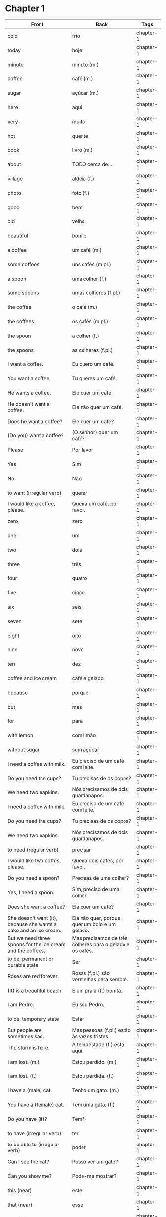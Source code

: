 * Chapter 1

| Front                                                             | Back                                                      | Tags      |
|-------------------------------------------------------------------+-----------------------------------------------------------+-----------|
| cold                                                              | frio                                                      | chapter-1 |
| today                                                             | hoje                                                      | chapter-1 |
| minute                                                            | minuto (m.)                                               | chapter-1 |
| coffee                                                            | café (m.)                                                 | chapter-1 |
| sugar                                                             | açúcar (m.)                                               | chapter-1 |
| here                                                              | aqui                                                      | chapter-1 |
| very                                                              | muito                                                     | chapter-1 |
| hot                                                               | quente                                                    | chapter-1 |
| book                                                              | livro (m.)                                                | chapter-1 |
| about                                                             | TODO cerca de...                                          | chapter-1 |
| village                                                           | aldeia (f.)                                               | chapter-1 |
| photo                                                             | foto (f.)                                                 | chapter-1 |
| good                                                              | bem                                                       | chapter-1 |
| old                                                               | velho                                                     | chapter-1 |
| beautiful                                                         | bonito                                                    | chapter-1 |
| a coffee                                                          | um café (m.)                                              | chapter-1 |
| some coffees                                                      | uns cafés (m.pl.)                                         | chapter-1 |
| a spoon                                                           | uma colher (f.)                                           | chapter-1 |
| some spoons                                                       | umas colheres (f.pl.)                                     | chapter-1 |
| the coffee                                                        | o café (m.)                                               | chapter-1 |
| the coffees                                                       | os cafés (m.pl.)                                          | chapter-1 |
| the spoon                                                         | a colher (f.)                                             | chapter-1 |
| the spoons                                                        | as colheres (f.pl.)                                       | chapter-1 |
| I want a coffee.                                                  | Eu quero um café.                                         | chapter-1 |
| You want a coffee.                                                | Tu queres um café.                                        | chapter-1 |
| He wants a coffee.                                                | Ele quer um café.                                         | chapter-1 |
| He doesn't want a coffee.                                         | Ele não quer um café.                                     | chapter-1 |
| Does he want a coffee?                                            | Ele quer um café?                                         | chapter-1 |
| (Do you) want a coffee?                                           | (O senhor) quer um café?                                  | chapter-1 |
| Please                                                            | Por favor                                                 | chapter-1 |
| Yes                                                               | Sim                                                       | chapter-1 |
| No                                                                | Não                                                       | chapter-1 |
| to want (irregular verb)                                          | querer                                                    | chapter-1 |
| I would like a coffee, please.                                    | Queira um café, por favor.                                | chapter-1 |
| zero                                                              | zero                                                      | chapter-1 |
| one                                                               | um                                                        | chapter-1 |
| two                                                               | dois                                                      | chapter-1 |
| three                                                             | três                                                      | chapter-1 |
| four                                                              | quatro                                                    | chapter-1 |
| five                                                              | cinco                                                     | chapter-1 |
| six                                                               | seis                                                      | chapter-1 |
| seven                                                             | sete                                                      | chapter-1 |
| eight                                                             | oito                                                      | chapter-1 |
| nine                                                              | nove                                                      | chapter-1 |
| ten                                                               | dez                                                       | chapter-1 |
| coffee and ice cream                                              | café e gelado                                             | chapter-1 |
| because                                                           | porque                                                    | chapter-1 |
| but                                                               | mas                                                       | chapter-1 |
| for                                                               | para                                                      | chapter-1 |
| with lemon                                                        | com limão                                                 | chapter-1 |
| without sugar                                                     | sem açúcar                                                | chapter-1 |
| I need a coffee with milk.                                        | Eu preciso de um café com leite.                          | chapter-1 |
| Do you need the cups?                                             | Tu precisas de os copos?                                  | chapter-1 |
| We need two napkins.                                              | Nós precisamos de dois guardanapos.                       | chapter-1 |
| I need a coffee with milk.                                        | Eu preciso de um café com leite.                          | chapter-1 |
| Do you need the cups?                                             | Tu precisas de os copos?                                  | chapter-1 |
| We need two napkins.                                              | Nós precisamos de dois guardanapos.                       | chapter-1 |
| to need (regular verb)                                            | precisar                                                  | chapter-1 |
| I would like two coffes, please.                                  | Queira dois cafés, por favor.                             | chapter-1 |
| Do you need a spoon?                                              | Precisas de uma colher?                                   | chapter-1 |
| Yes, I need a spoon.                                              | Sim, preciso de uma colher.                               | chapter-1 |
| Does she want a coffee?                                           | Ela quer um café?                                         | chapter-1 |
| She doesn't want (it), because she wants a cake and an ice cream. | Ela não quer, porque quer um bolo e um gelado.            | chapter-1 |
| But we need three spoons for the ice cream and the coffees.       | Mas precisamos de três colheres para o gelado e os cafés. | chapter-1 |
| to be, permanent or durable state                                 | Ser                                                       | chapter-1 |
| Roses are red forever.                                            | Rosas (f.pl.) são vermelhas para sempre.                  | chapter-1 |
| (It) is a beautiful beach.                                        | É um praia (f.) bonita.                                   | chapter-1 |
| I am Pedro.                                                       | Eu sou Pedro.                                             | chapter-1 |
| to be, temporary state                                            | Estar                                                     | chapter-1 |
| But people are sometimes sad.                                     | Mas pessoas (f.pl.) estão às vezes tristes.               | chapter-1 |
| The storm is here.                                                | A tempestade (f.) está aqui.                              | chapter-1 |
| I am lost. (m.)                                                   | Estou perdido. (m.)                                       | chapter-1 |
| I am lost. (f.)                                                   | Estou perdida. (f.)                                       | chapter-1 |
| I have a (male) cat.                                              | Tenho um gato. (m.)                                       | chapter-1 |
| You have a (female) cat.                                          | Tem uma gata. (f.)                                        | chapter-1 |
| Do you have (it)?                                                 | Tem?                                                      | chapter-1 |
| to have (irregular verb)                                          | ter                                                       | chapter-1 |
| to be able to (irregular verb)                                    | poder                                                     | chapter-1 |
| Can I see the cat?                                                | Posso ver um gato?                                        | chapter-1 |
| Can you show me?                                                  | Pode-me mostrar?                                          | chapter-1 |
| this (near)                                                       | este                                                      | chapter-1 |
| that (near)                                                       | esse                                                      | chapter-1 |
| that (far)                                                        | aquele                                                    | chapter-1 |
| Hello. How are you?                                               | Olá. Como estás?                                          | chapter-1 |
| I'm fine. And you?                                                | Estou bem. E tu?                                          | chapter-1 |
| I'm not very well.                                                | Estou não muito bem.                                      | chapter-1 |
| It is very cold today.                                            | Está muito frio hoje.                                     | chapter-1 |
| Do you have a minute?                                             | Tem um minuto?                                            | chapter-1 |
| May I come in?                                                    | Posso entrar?                                             | chapter-1 |
| Come in.                                                          | Entre.                                                    | chapter-1 |
| Do you want a coffee?                                             | Quer um café?                                             | chapter-1 |
| Thank you                                                         | Obrigado (m.) / Obrigada (f.)                             | chapter-1 |
| Without sugar, please.                                            | Sem açúcar, por favor.                                    | chapter-1 |
| Here you are.                                                     | Aqui está.                                                | chapter-1 |
| Careful, it is very hot.                                          | Atenção, é muito quente.                                  | chapter-1 |
| Hot coffee is good.                                               | Café quente está bem.                                     | chapter-1 |
| Do you have a book about the village?                             | Tem um livro cerca de a aldeia?                           | chapter-1 |
| I have.                                                           | Tenho.                                                    | chapter-1 |
| This book has many photos.                                        | Este livro tem muita fotos.                               | chapter-1 |
| It is a good book, but it is old.                                 | Livro é bem, mas é velho.                                 | chapter-1 |
| Can I see it?                                                     | Posso ver?                                                | chapter-1 |
| Sure!                                                             | Está bem.                                                 | chapter-1 |
| Look at this.                                                     | Veja este.                                                | chapter-1 |
| That is a good beach.                                             | Essa é praia bem.                                         | chapter-1 |
| It is a beautiful village.                                        | É a aldeia bonita.                                        | chapter-1 |
| See you tomorrow. (Until tomorrow)                                | Até amanhã.                                               | chapter-1 |
| You're welcome.                                                   | De nada.                                                  | chapter-1 |
| See you tomorrow.                                                 | Até amanhã.                                               | chapter-1 |

* Chapter 2

| Front                                                                          | Back                                                                          | Tags      |
|--------------------------------------------------------------------------------+-------------------------------------------------------------------------------+-----------|
| short coffee                                                                   | bica                                                                          | chapter-2 |
| What, Which                                                                    | Que                                                                           | chapter-2 |
| Why                                                                            | Porque                                                                        | chapter-2 |
| How many                                                                       | Quanto                                                                        | chapter-2 |
| How much                                                                       | Quantos (m.) / Quantas (f.)                                                   | chapter-2 |
| When                                                                           | Quando                                                                        | chapter-2 |
| Who                                                                            | Quem                                                                          | chapter-2 |
| What is a 'bica'?                                                              | Que é uma bica?                                                               | chapter-2 |
| What is this?                                                                  | O que é isto?                                                                 | chapter-2 |
| What are you doing?                                                            | O que é que estás a fazer?                                                    | chapter-2 |
| What is he saying?                                                             | O que é que ele está a dizer?                                                 | chapter-2 |
| What do you want? (informal and blunt)                                         | Que queres?                                                                   | chapter-2 |
| What is it that you want? (more formal)                                        | O que é que quer?                                                             | chapter-2 |
| The what is it that you want?                                                  | O que é que o senhor quer?                                                    | chapter-2 |
| Please, what do you desire?                                                    | Por favor, o que deseja?                                                      | chapter-2 |
| Why do you make toast?                                                         | Porque é que fazes torradas?                                                  | chapter-2 |
| Why are you making toast?                                                      | Porque é que estás a fazer torradas?                                          | chapter-2 |
| How much does it cost?                                                         | Quanto é que custa?                                                           | chapter-2 |
| How many forks?                                                                | Quantos garfos?                                                               | chapter-2 |
| How many knives?                                                               | Quantas facas?                                                                | chapter-2 |
| How many do you want?                                                          | Quantos queres?                                                               | chapter-2 |
| When is it ready?                                                              | Quando é que está pronto?                                                     | chapter-2 |
| Who is there?                                                                  | Quem está aí?                                                                 | chapter-2 |
| Who is this man?                                                               | Quem é este homem?                                                            | chapter-2 |
| Who is making the toast?                                                       | Quem é que está a fazer a torrada?                                            | chapter-2 |
| I can hear you eating the toast.                                               | Eu consigo ouvir-te a comer a torrada.                                        | chapter-2 |
| Do you need the knife that I have?                                             | Precisas da faca que tenho?                                                   | chapter-2 |
| I need the one that is in the drawer.                                          | Preciso da que está na gaveta.                                                | chapter-2 |
| Can you hear the man who is eating?                                            | Consegues ouvir o homem que come?                                             | chapter-2 |
| He is eating the toast which is ready.                                         | Ele está a come a torrada que está pronto.                                    | chapter-2 |
| Can you give me a hand (help)?                                                 | Podes dar-me uma ajuda?                                                       | chapter-2 |
| Can you give me the knife?                                                     | Podes dar-me a faca?                                                          | chapter-2 |
| so early                                                                       | tão cedo                                                                      | chapter-2 |
| shortly                                                                        | em breve (lit. 'in brief')                                                    | chapter-2 |
| Don't do (that) so early.                                                      | Não a faças (isto) tão cedo.                                                  | chapter-2 |
| I can't talk here, but I am there soon.                                        | Não posso falar aqui, mas eu está lá em breve.                                | chapter-2 |
| This butter is so hard, it is not good for toasts.                             | Esta manteiga está tão dura, não está boa para torradas.                      | chapter-2 |
| Soon I am eating the one which has jam.                                        | Em breve eu está a come aquela que tem doce.                                  | chapter-2 |
| in                                                                             | em                                                                            | chapter-2 |
| on                                                                             | sobre                                                                         | chapter-2 |
| under                                                                          | sob                                                                           | chapter-2 |
| near                                                                           | próximo de                                                                    | chapter-2 |
| in the drawer                                                                  | na gaveta                                                                     | chapter-2 |
| in the cupboard                                                                | no ormário                                                                    | chapter-2 |
| Please give me the fotos which are under the book.                             | Por favor, dar-me as fotos o que sob o livro.                                 | chapter-2 |
| I have to leave now.                                                           | Tenho sair agora.                                                             | chapter-2 |
| Do we have to meet today?                                                      | Nós temos que encontrar hoje?                                                 | chapter-2 |
| You don't have to tell me why you have to do this.                             | Não tens que dizes-me porque tens que fazer isto.                             | chapter-2 |
| She can't tell me while you are here.                                          | Ela não pode dizes-me enquanto está aqui.                                     | chapter-2 |
| He doesn't eat while that cat is on the table.                                 | Não comer enquanto aquelo gato é sobre a mesa.                                | chapter-2 |
| Why do you need three napkins while you are eating?                            | Porque o que tem três guardanapos enquanto está come?                         | chapter-2 |
| What are you doing? Are you making toast?                                      | O que estás a fazer? Estás a fazer torradas?                                  | chapter-2 |
| Yes. How many do you want?                                                     | Sim. Quantas queres?                                                          | chapter-2 |
| Two slices. I don't have much time, I have to leave early.                     | Duas fatias. Não tenho muito tempo, pois tenho que sair cedo. // pois?        | chapter-2 |
| OK. Can you give me a hand?                                                    | Está bem. Podes dar-me uma ajuda?                                             | chapter-2 |
| Of course, if I can.                                                           | Claro, se puder.                                                              | chapter-2 |
| Can you give me the knife? It is in the drawer.                                | Podes dar-me a faca? Está na gaveta.                                          | chapter-2 |
| Here you are. Why is it that you are making toast today?                       | Está aqui. Porque é que fazes torradas hoje?                                  | chapter-2 |
| Because we have a lot of bread which are left over. When do you have to leave? | Porque temos muito pão, que sobrou. Quando tens que sair?                     | chapter-2 |
| In ten minutes. When is it that the toast will be ready?                       | Dentro de dez minutos. Quando é que a torrada está pronta?                    | chapter-2 |
| It is ready now. Bonapetit. Can you tell me why you have to leave so soon?     | Está pronta agora. Bom apetite. Podes dizes-me porque tens que sair tão cedo? | chapter-2 |
| I have to meet a man who has to give me a parcel.                              | Tenho que encontrar um homem, que me vai dar um pacote.                       | chapter-2 |
| Do you have to meet him today?                                                 | Tens que te encontrar com ele hoje?                                           | chapter-2 |
| Listen, thanks for the toast, but I can't eat while I talk.                    | Escuta-me, obrigado pela torrada, mas não posso comer enquanto falo.          | chapter-2 |

